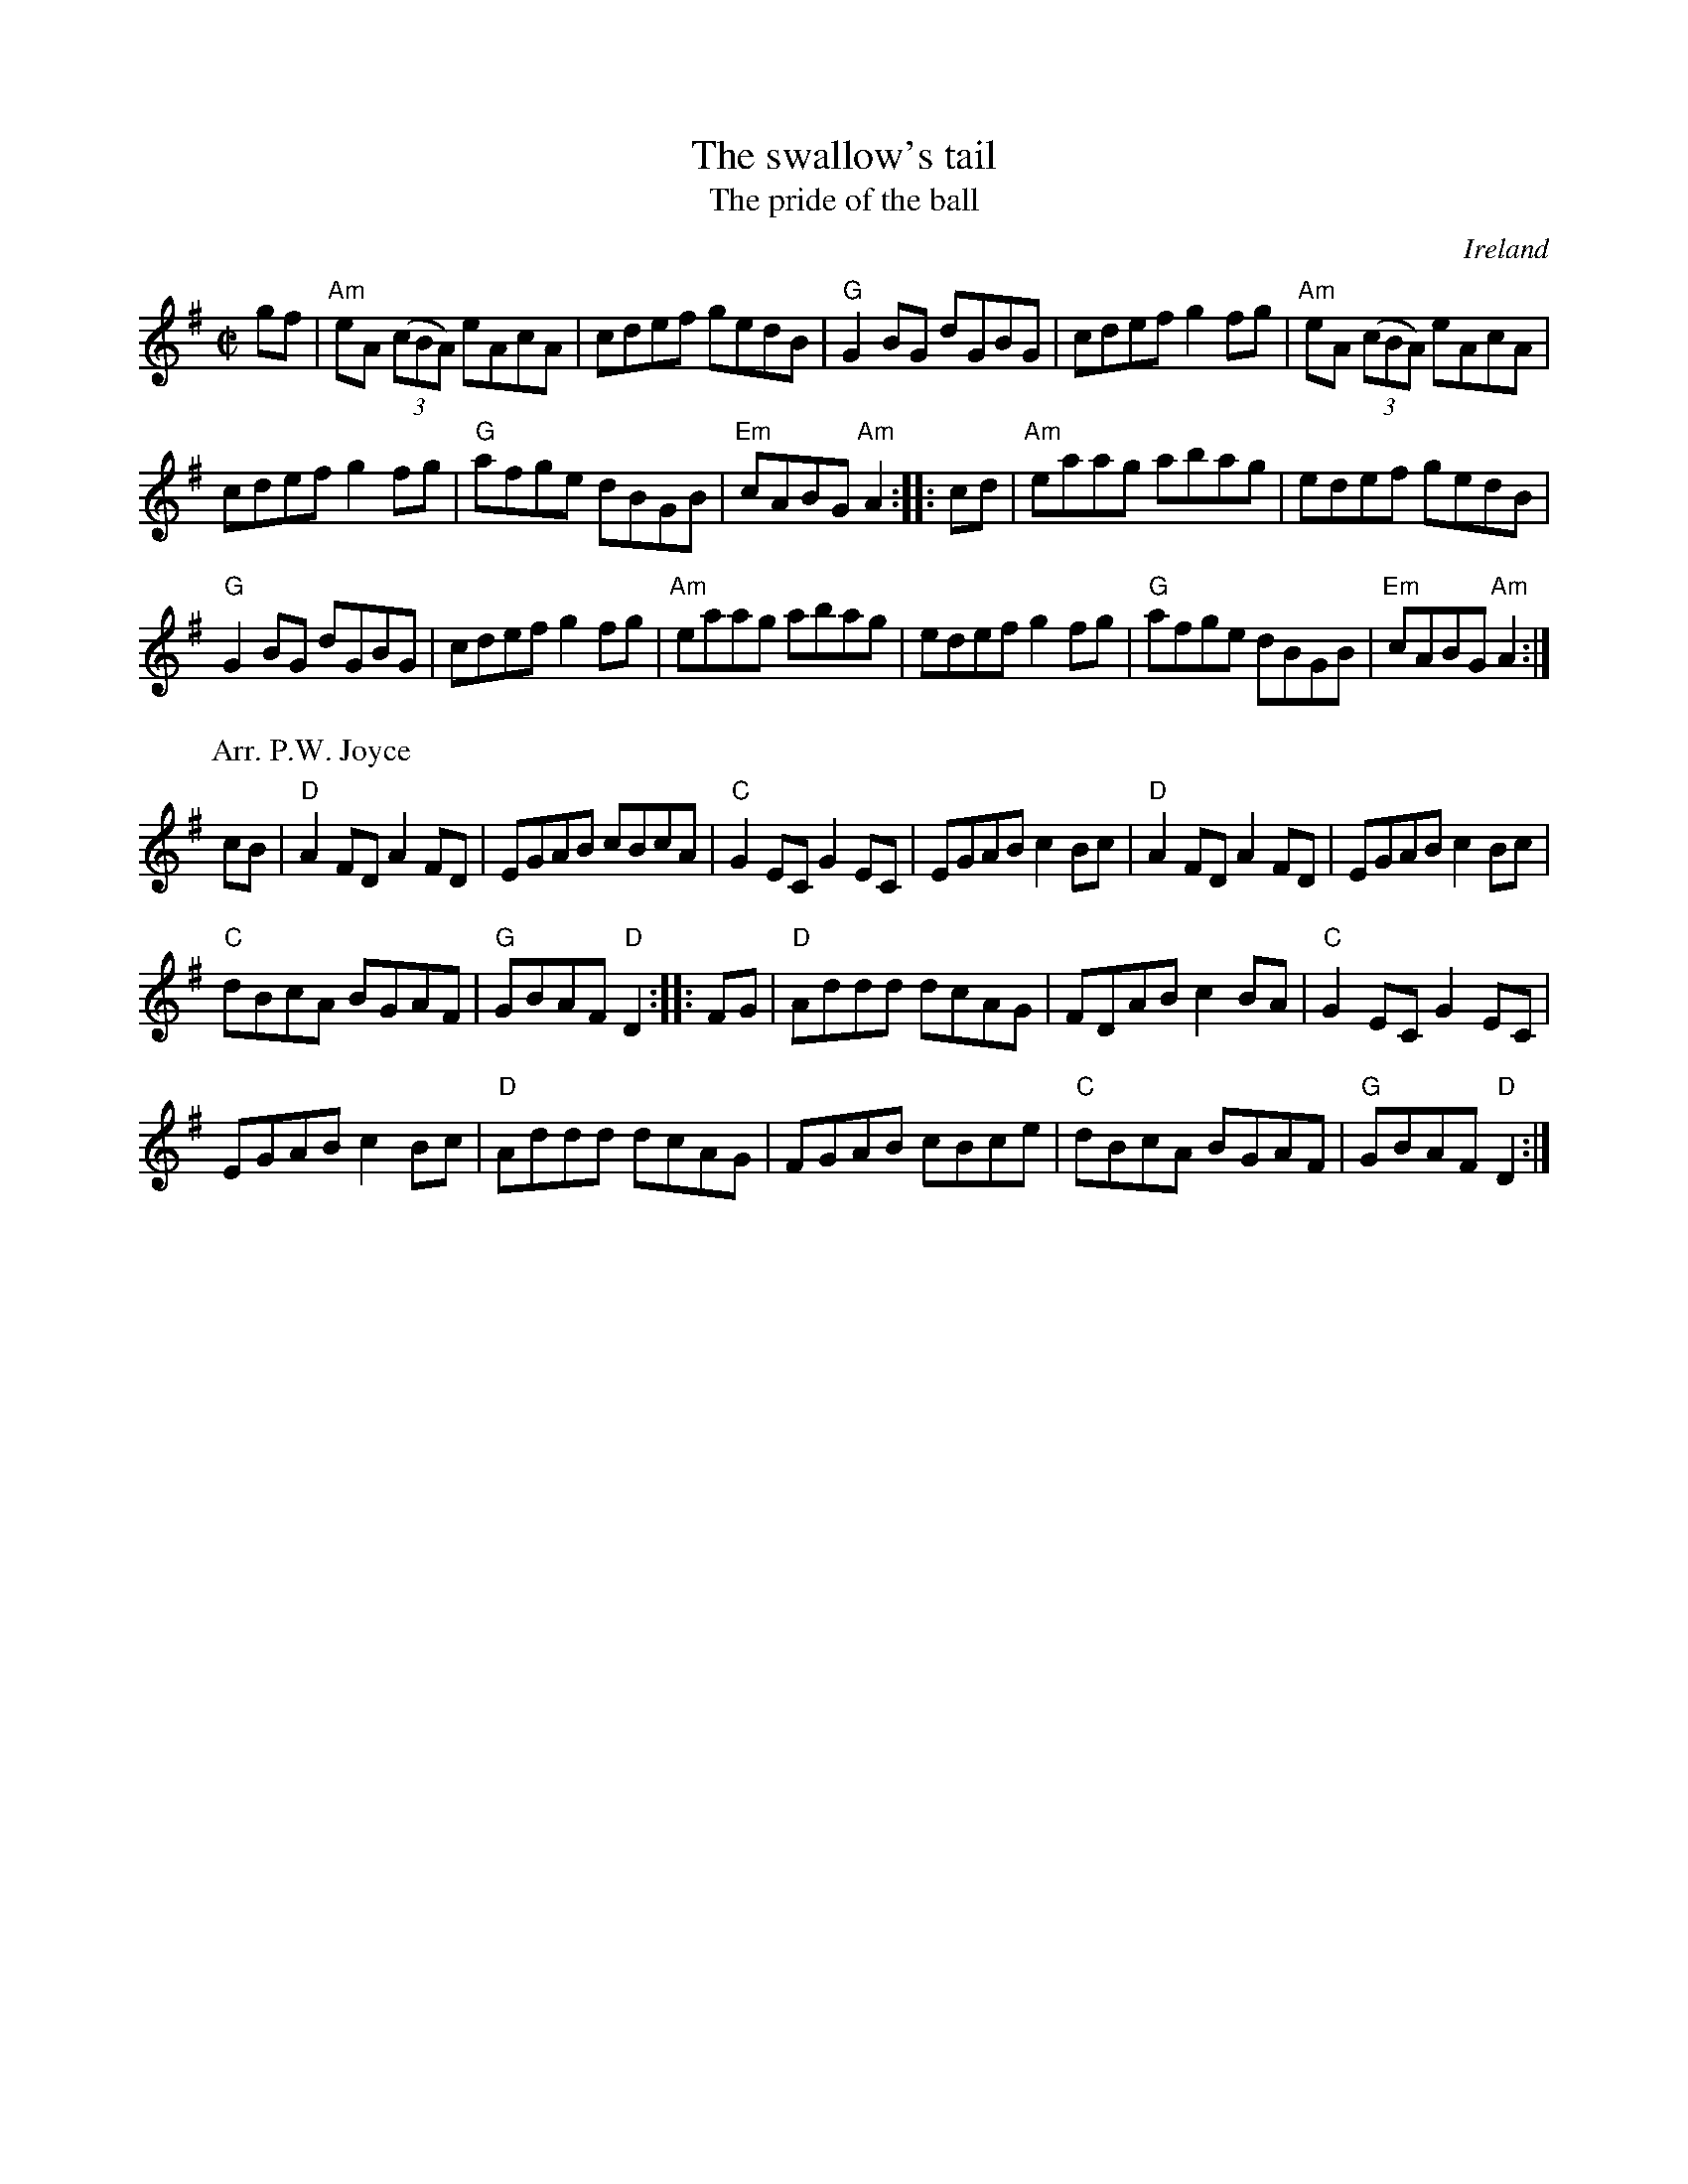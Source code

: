 X:306
T:The swallow's tail
T:The pride of the ball
R:Reel
O:Ireland
B:O'Neill's 1268
B:Kerr's Second p25
S:1 My arrangement from various sources
Z:1 Transcription, arrangement, chords:Mike Long
B:2 Joyce, P. W.; "Old Irish Folk Music and Songs"
S:2 joyce.abc
Z:2 Transcription:??, chords:Mike Long
M:C|
L:1/8
K:G
gf|\
"Am"eA (3(cBA) eAcA|cdef gedB|"G"G2BG dGBG|cdef g2fg|\
"Am"eA (3(cBA) eAcA|
cdef g2fg|"G"afge dBGB|"Em"cABG "Am"A2:|\
|:cd|"Am"eaag abag|edef gedB|
"G"G2BG dGBG|cdef g2fg|\
"Am"eaag abag|edef g2fg|"G"afge dBGB|"Em"cABG "Am"A2:|
P:Arr. P.W. Joyce
K:G
cB|\
"D"A2FD A2FD|EGAB cBcA|"C"G2EC G2EC|EGAB c2Bc|\
"D"A2FD A2FD|EGAB c2Bc|
"C"dBcA BGAF|"G"GBAF "D"D2:|\
|:FG|\
"D"Addd dcAG|FDAB c2BA|"C"G2EC G2EC|
EGAB c2Bc|\
"D"Addd dcAG|FGAB cBce|"C"dBcA BGAF|"G"GBAF "D"D2:|
